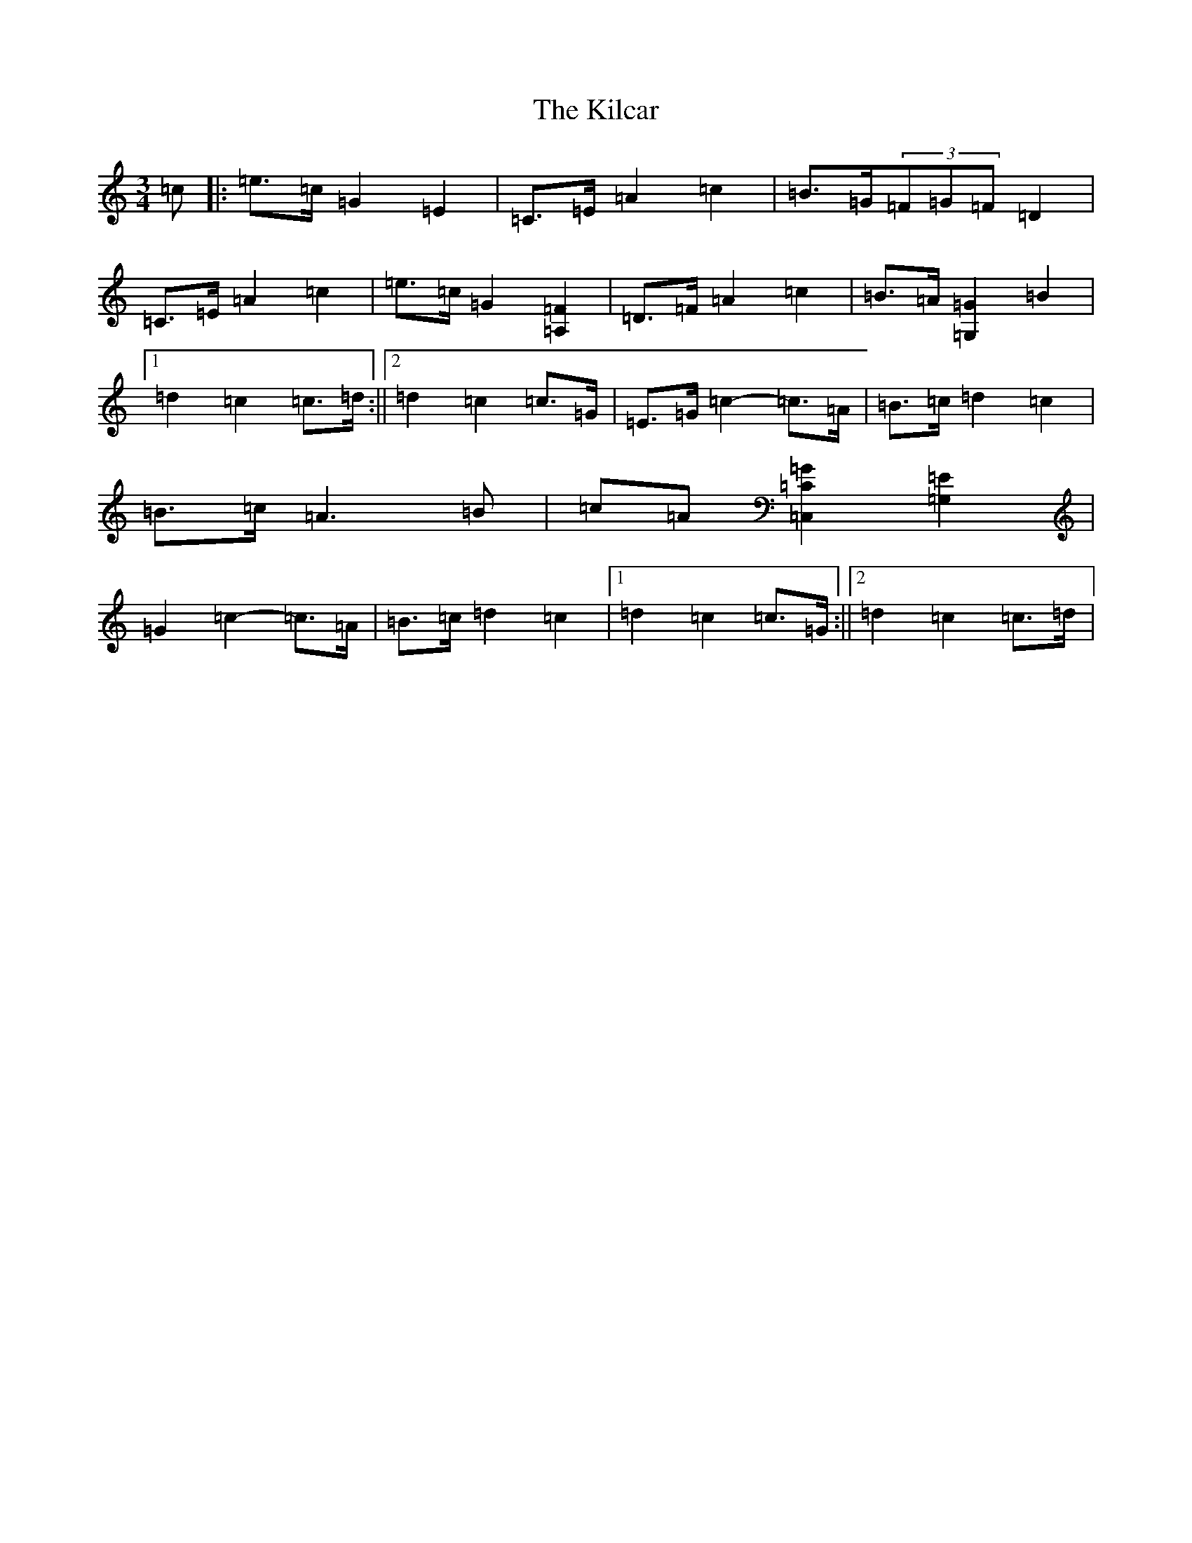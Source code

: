 X: 11373
T: Kilcar, The
S: https://thesession.org/tunes/12571#setting21110
R: mazurka
M:3/4
L:1/8
K: C Major
=c|:=e>=c=G2=E2|=C>=E=A2=c2|=B>=G(3=F=G=F=D2|=C>=E=A2=c2|=e>=c=G2[=F2=A,2]|=D>=F=A2=c2|=B>=A[=G,2=G2]=B2|1=d2=c2=c>=d:||2=d2=c2=c>=G|=E>=G=c2-=c>=A|=B>=c=d2=c2|=B>=c=A3=B|=c=A[=C,2=C2=G2][=G,2=E2]|=G2=c2-=c>=A|=B>=c=d2=c2|1=d2=c2=c>=G:||2=d2=c2=c>=d|